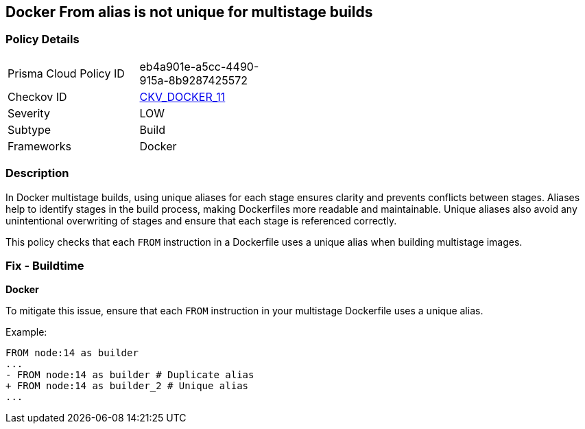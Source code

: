 == Docker From alias is not unique for multistage builds


=== Policy Details
[width=45%]
[cols="1,1"]
|=== 
|Prisma Cloud Policy ID 
| eb4a901e-a5cc-4490-915a-8b9287425572

|Checkov ID 
| https://github.com/bridgecrewio/checkov/tree/master/checkov/dockerfile/checks/AliasIsUnique.py[CKV_DOCKER_11]

|Severity
|LOW

|Subtype
|Build

|Frameworks
|Docker

|=== 



=== Description

In Docker multistage builds, using unique aliases for each stage ensures clarity and prevents conflicts between stages. Aliases help to identify stages in the build process, making Dockerfiles more readable and maintainable. Unique aliases also avoid any unintentional overwriting of stages and ensure that each stage is referenced correctly.

This policy checks that each `FROM` instruction in a Dockerfile uses a unique alias when building multistage images.

=== Fix - Buildtime


*Docker* 

To mitigate this issue, ensure that each `FROM` instruction in your multistage Dockerfile uses a unique alias.

Example:

[source,dockerfile]
----
FROM node:14 as builder
...
- FROM node:14 as builder # Duplicate alias
+ FROM node:14 as builder_2 # Unique alias
...
----
